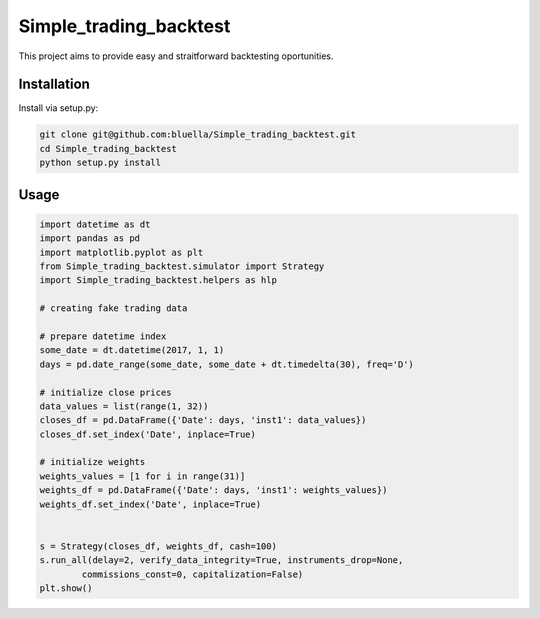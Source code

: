 =======================
Simple_trading_backtest
=======================

This project aims to provide easy and straitforward backtesting oportunities.

Installation
============

Install via setup.py:


.. code-block::

    git clone git@github.com:bluella/Simple_trading_backtest.git
    cd Simple_trading_backtest
    python setup.py install

Usage
=====


.. code-block:: python

    import datetime as dt
    import pandas as pd
    import matplotlib.pyplot as plt
    from Simple_trading_backtest.simulator import Strategy
    import Simple_trading_backtest.helpers as hlp

    # creating fake trading data

    # prepare datetime index
    some_date = dt.datetime(2017, 1, 1)
    days = pd.date_range(some_date, some_date + dt.timedelta(30), freq='D')

    # initialize close prices
    data_values = list(range(1, 32))
    closes_df = pd.DataFrame({'Date': days, 'inst1': data_values})
    closes_df.set_index('Date', inplace=True)

    # initialize weights
    weights_values = [1 for i in range(31)]
    weights_df = pd.DataFrame({'Date': days, 'inst1': weights_values})
    weights_df.set_index('Date', inplace=True)


    s = Strategy(closes_df, weights_df, cash=100)
    s.run_all(delay=2, verify_data_integrity=True, instruments_drop=None,
            commissions_const=0, capitalization=False)
    plt.show()
